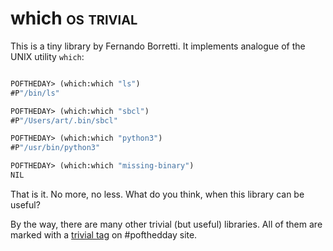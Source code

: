 * which :os:trivial:
:PROPERTIES:
:Documentation: :)
:Docstrings: :)
:Tests:    :)
:Examples: :)
:RepositoryActivity: :(
:CI:       :)
:END:

This is a tiny library by Fernando Borretti. It implements analogue of
the UNIX utility ~which~:

#+begin_src lisp

POFTHEDAY> (which:which "ls")
#P"/bin/ls"

POFTHEDAY> (which:which "sbcl")
#P"/Users/art/.bin/sbcl"

POFTHEDAY> (which:which "python3")
#P"/usr/bin/python3"

POFTHEDAY> (which:which "missing-binary")
NIL

#+end_src

That is it. No more, no less. What do you think, when this library can be useful?

By the way, there are many other trivial (but useful) libraries. All
of them are marked with a [[https://40ants.com/lisp-project-of-the-day/tags/trivial.html][trivial tag]] on #pofthedday site.

